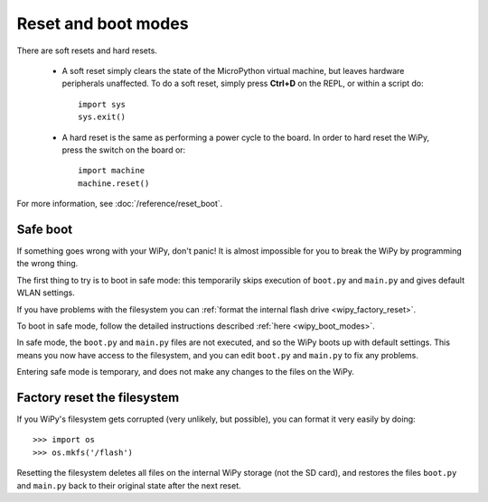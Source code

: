 Reset and boot modes
====================

There are soft resets and hard resets.

   - A soft reset simply clears the state of the MicroPython virtual machine,
     but leaves hardware peripherals unaffected. To do a soft reset, simply press
     **Ctrl+D** on the REPL, or within a script do::

        import sys
        sys.exit()

   - A hard reset is the same as performing a power cycle to the board. In order to
     hard reset the WiPy, press the switch on the board or::

        import machine
        machine.reset()

For more information, see :doc:`/reference/reset_boot`.

Safe boot
---------

If something goes wrong with your WiPy, don't panic!  It is almost
impossible for you to break the WiPy by programming the wrong thing.

The first thing to try is to boot in safe mode: this temporarily skips
execution of ``boot.py`` and ``main.py`` and gives default WLAN settings.

If you have problems with the filesystem you can :ref:`format the internal flash
drive <wipy_factory_reset>`.

To boot in safe mode, follow the detailed instructions described :ref:`here <wipy_boot_modes>`.

In safe mode, the ``boot.py`` and ``main.py`` files are not executed, and so
the WiPy boots up with default settings.  This means you now have access
to the filesystem, and you can edit ``boot.py`` and ``main.py`` to fix any problems.

Entering safe mode is temporary, and does not make any changes to the
files on the WiPy.

.. _wipy_factory_reset:

Factory reset the filesystem
----------------------------

If you WiPy's filesystem gets corrupted (very unlikely, but possible), you
can format it very easily by doing::

   >>> import os
   >>> os.mkfs('/flash')

Resetting the filesystem deletes all files on the internal WiPy storage
(not the SD card), and restores the files ``boot.py`` and ``main.py`` back
to their original state after the next reset.

